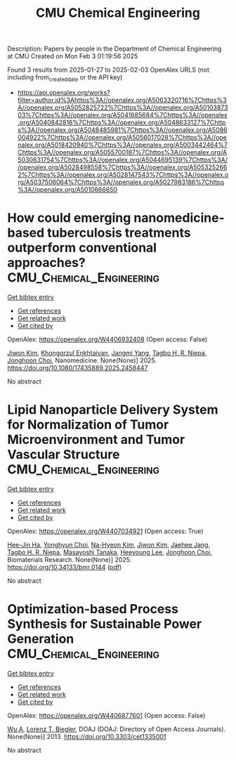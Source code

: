 #+TITLE: CMU Chemical Engineering
Description: Papers by people in the Department of Chemical Engineering at CMU
Created on Mon Feb  3 01:19:56 2025

Found 3 results from 2025-01-27 to 2025-02-03
OpenAlex URLS (not including from_created_date or the API key)
- [[https://api.openalex.org/works?filter=author.id%3Ahttps%3A//openalex.org/A5063320716%7Chttps%3A//openalex.org/A5052825722%7Chttps%3A//openalex.org/A5010387303%7Chttps%3A//openalex.org/A5041685684%7Chttps%3A//openalex.org/A5040842816%7Chttps%3A//openalex.org/A5048633127%7Chttps%3A//openalex.org/A5048485981%7Chttps%3A//openalex.org/A5086004922%7Chttps%3A//openalex.org/A5056017028%7Chttps%3A//openalex.org/A5018420940%7Chttps%3A//openalex.org/A5003442464%7Chttps%3A//openalex.org/A5055700187%7Chttps%3A//openalex.org/A5030631754%7Chttps%3A//openalex.org/A5044695139%7Chttps%3A//openalex.org/A5028498558%7Chttps%3A//openalex.org/A5053252662%7Chttps%3A//openalex.org/A5028147543%7Chttps%3A//openalex.org/A5037506064%7Chttps%3A//openalex.org/A5027983186%7Chttps%3A//openalex.org/A5010666650]]

* How could emerging nanomedicine-based tuberculosis treatments outperform conventional approaches?  :CMU_Chemical_Engineering:
:PROPERTIES:
:UUID: https://openalex.org/W4406932408
:TOPICS: Inhalation and Respiratory Drug Delivery, Tuberculosis Research and Epidemiology, Nanoparticle-Based Drug Delivery
:PUBLICATION_DATE: 2025-01-29
:END:    
    
[[elisp:(doi-add-bibtex-entry "https://doi.org/10.1080/17435889.2025.2458447")][Get bibtex entry]] 

- [[elisp:(progn (xref--push-markers (current-buffer) (point)) (oa--referenced-works "https://openalex.org/W4406932408"))][Get references]]
- [[elisp:(progn (xref--push-markers (current-buffer) (point)) (oa--related-works "https://openalex.org/W4406932408"))][Get related work]]
- [[elisp:(progn (xref--push-markers (current-buffer) (point)) (oa--cited-by-works "https://openalex.org/W4406932408"))][Get cited by]]

OpenAlex: https://openalex.org/W4406932408 (Open access: False)
    
[[https://openalex.org/A5100462895][Jiwon Kim]], [[https://openalex.org/A5116069775][Khongorzul Enkhtaivan]], [[https://openalex.org/A5054423058][Jangmi Yang]], [[https://openalex.org/A5044695139][Tagbo H. R. Niepa]], [[https://openalex.org/A5012952224][Jonghoon Choi]], Nanomedicine. None(None)] 2025. https://doi.org/10.1080/17435889.2025.2458447 
     
No abstract    

    

* Lipid Nanoparticle Delivery System for Normalization of Tumor Microenvironment and Tumor Vascular Structure  :CMU_Chemical_Engineering:
:PROPERTIES:
:UUID: https://openalex.org/W4407034921
:TOPICS: Cancer, Lipids, and Metabolism, Computational Drug Discovery Methods
:PUBLICATION_DATE: 2025-01-31
:END:    
    
[[elisp:(doi-add-bibtex-entry "https://doi.org/10.34133/bmr.0144")][Get bibtex entry]] 

- [[elisp:(progn (xref--push-markers (current-buffer) (point)) (oa--referenced-works "https://openalex.org/W4407034921"))][Get references]]
- [[elisp:(progn (xref--push-markers (current-buffer) (point)) (oa--related-works "https://openalex.org/W4407034921"))][Get related work]]
- [[elisp:(progn (xref--push-markers (current-buffer) (point)) (oa--cited-by-works "https://openalex.org/W4407034921"))][Get cited by]]

OpenAlex: https://openalex.org/W4407034921 (Open access: True)
    
[[https://openalex.org/A5103880803][Hee-Jin Ha]], [[https://openalex.org/A5113936606][Yonghyun Choi]], [[https://openalex.org/A5006885800][Na-Hyeon Kim]], [[https://openalex.org/A5100462888][Jiwon Kim]], [[https://openalex.org/A5109441107][Jaehee Jang]], [[https://openalex.org/A5044695139][Tagbo H. R. Niepa]], [[https://openalex.org/A5018575134][Masayoshi Tanaka]], [[https://openalex.org/A5100709327][Heeyoung Lee]], [[https://openalex.org/A5012952224][Jonghoon Choi]], Biomaterials Research. None(None)] 2025. https://doi.org/10.34133/bmr.0144  ([[https://spj.science.org/doi/pdf/10.34133/bmr.0144][pdf]])
     
No abstract    

    

* Optimization-based Process Synthesis for Sustainable Power Generation  :CMU_Chemical_Engineering:
:PROPERTIES:
:UUID: https://openalex.org/W4406877601
:TOPICS: Process Optimization and Integration, Embedded Systems Design Techniques
:PUBLICATION_DATE: 2013-09-01
:END:    
    
[[elisp:(doi-add-bibtex-entry "https://doi.org/10.3303/cet1335001")][Get bibtex entry]] 

- [[elisp:(progn (xref--push-markers (current-buffer) (point)) (oa--referenced-works "https://openalex.org/W4406877601"))][Get references]]
- [[elisp:(progn (xref--push-markers (current-buffer) (point)) (oa--related-works "https://openalex.org/W4406877601"))][Get related work]]
- [[elisp:(progn (xref--push-markers (current-buffer) (point)) (oa--cited-by-works "https://openalex.org/W4406877601"))][Get cited by]]

OpenAlex: https://openalex.org/W4406877601 (Open access: False)
    
[[https://openalex.org/A5100551887][Wu A]], [[https://openalex.org/A5052825722][Lorenz T. Biegler]], DOAJ (DOAJ: Directory of Open Access Journals). None(None)] 2013. https://doi.org/10.3303/cet1335001 
     
No abstract    

    
